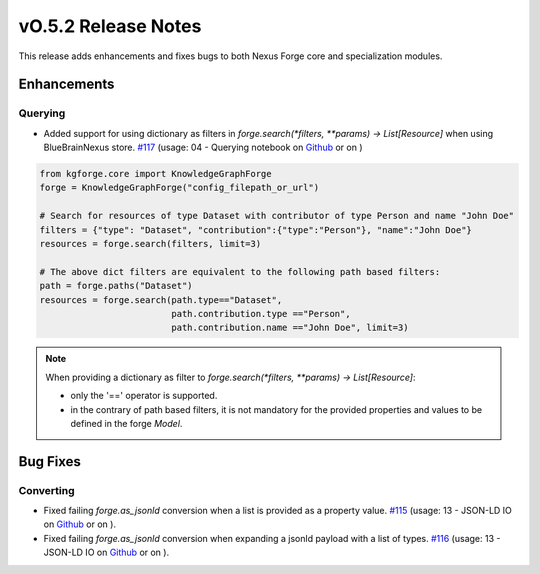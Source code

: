 ====================
vO.5.2 Release Notes
====================

This release adds enhancements and fixes bugs to both Nexus Forge core and specialization modules.

Enhancements
============

Querying
--------

* Added support for using dictionary as filters in `forge.search(*filters, **params) -> List[Resource]` when using BlueBrainNexus store. `#117 <https://github.com/BlueBrain/nexus-forge/pull/117>`__ (usage: 04 - Querying notebook on `Github <https://github.com/BlueBrain/nexus-forge/blob/v0.5.2/examples/notebooks/getting-started/04%20-%20Querying.ipynb>`__ or on |Binder|)

.. code-block:: python

   from kgforge.core import KnowledgeGraphForge
   forge = KnowledgeGraphForge("config_filepath_or_url")
   
   # Search for resources of type Dataset with contributor of type Person and name "John Doe"
   filters = {"type": "Dataset", "contribution":{"type":"Person"}, "name":"John Doe"}
   resources = forge.search(filters, limit=3)

   # The above dict filters are equivalent to the following path based filters:
   path = forge.paths("Dataset")
   resources = forge.search(path.type=="Dataset",
                            path.contribution.type =="Person",
                            path.contribution.name =="John Doe", limit=3)

.. note::

   When providing a dictionary as filter to `forge.search(*filters, **params) -> List[Resource]`:
   
   * only the '==' operator is supported.
   * in the contrary of path based filters, it is not mandatory for the provided properties and values to be defined in the forge `Model`.

Bug Fixes
=========

Converting
----------

*  Fixed failing `forge.as_jsonld` conversion when a list is provided as a property value. `#115 <https://github.com/BlueBrain/nexus-forge/pull/115>`__ (usage: 13 - JSON-LD IO on `Github <https://github.com/BlueBrain/nexus-forge/blob/v0.5.2/examples/notebooks/getting-started/13%20-%20JSON-LD%20IO.ipynb>`__ or on |Binder|).

*  Fixed failing `forge.as_jsonld` conversion when expanding a jsonld payload with a list of types. `#116 <https://github.com/BlueBrain/nexus-forge/pull/116>`__ (usage: 13 - JSON-LD IO on `Github <https://github.com/BlueBrain/nexus-forge/blob/v0.5.2/examples/notebooks/getting-started/13%20-%20JSON-LD%20IO.ipynb>`__ or on |Binder|).



.. |Binder| image:: https://mybinder.org/badge_logo.svg
    :alt: Binder
    :target: https://mybinder.org/v2/gh/BlueBrain/nexus-forge/v0.5.2?filepath=examples%2Fnotebooks%2Fgetting-started
